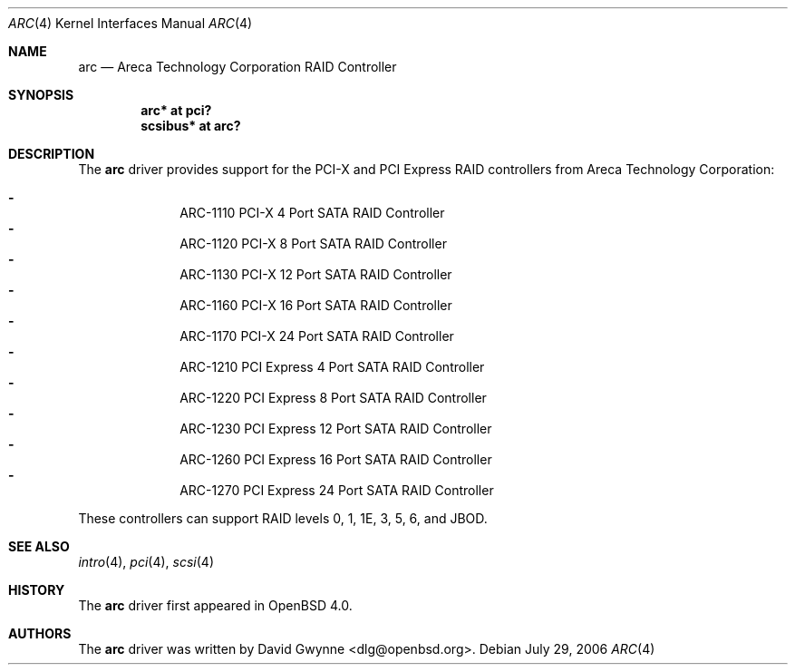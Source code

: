 .\"	$OpenBSD: arc.4,v 1.2 2006/08/03 11:20:25 jmc Exp $
.\"
.\" Copyright (c) 2006 David Gwynne <dlg@openbsd.org>
.\"
.\" Permission to use, copy, modify, and distribute this software for any
.\" purpose with or without fee is hereby granted, provided that the above
.\" copyright notice and this permission notice appear in all copies.
.\"
.\" THE SOFTWARE IS PROVIDED "AS IS" AND THE AUTHOR DISCLAIMS ALL WARRANTIES
.\" WITH REGARD TO THIS SOFTWARE INCLUDING ALL IMPLIED WARRANTIES OF
.\" MERCHANTABILITY AND FITNESS. IN NO EVENT SHALL THE AUTHOR BE LIABLE FOR
.\" ANY SPECIAL, DIRECT, INDIRECT, OR CONSEQUENTIAL DAMAGES OR ANY DAMAGES
.\" WHATSOEVER RESULTING FROM LOSS OF USE, DATA OR PROFITS, WHETHER IN AN
.\" TORTIOUS ACTION, ARISING OUT OF
.\" PERFORMANCE OF THIS SOFTWARE.
.\"
.Dd July 29, 2006
.Dt ARC 4
.Os
.Sh NAME
.Nm arc
.Nd Areca Technology Corporation RAID Controller
.Sh SYNOPSIS
.Cd "arc* at pci?"
.Cd "scsibus* at arc?"
.Sh DESCRIPTION
The
.Nm
driver provides support for the PCI-X and PCI Express RAID controllers from
Areca Technology Corporation:
.Pp
.Bl -dash -offset indent -compact
.It
ARC-1110 PCI-X 4 Port SATA RAID Controller
.It
ARC-1120 PCI-X 8 Port SATA RAID Controller
.It
ARC-1130 PCI-X 12 Port SATA RAID Controller
.It
ARC-1160 PCI-X 16 Port SATA RAID Controller
.It
ARC-1170 PCI-X 24 Port SATA RAID Controller
.It
ARC-1210 PCI Express 4 Port SATA RAID Controller
.It
ARC-1220 PCI Express 8 Port SATA RAID Controller
.It
ARC-1230 PCI Express 12 Port SATA RAID Controller
.It
ARC-1260 PCI Express 16 Port SATA RAID Controller
.It
ARC-1270 PCI Express 24 Port SATA RAID Controller
.El
.Pp
These controllers can support RAID levels 0, 1, 1E, 3, 5, 6, and JBOD.
.Sh SEE ALSO
.Xr intro 4 ,
.Xr pci 4 ,
.Xr scsi 4
.Sh HISTORY
The
.Nm
driver first appeared in
.Ox 4.0 .
.Sh AUTHORS
.An -nosplit
The
.Nm
driver was written by
.An David Gwynne Aq dlg@openbsd.org .
